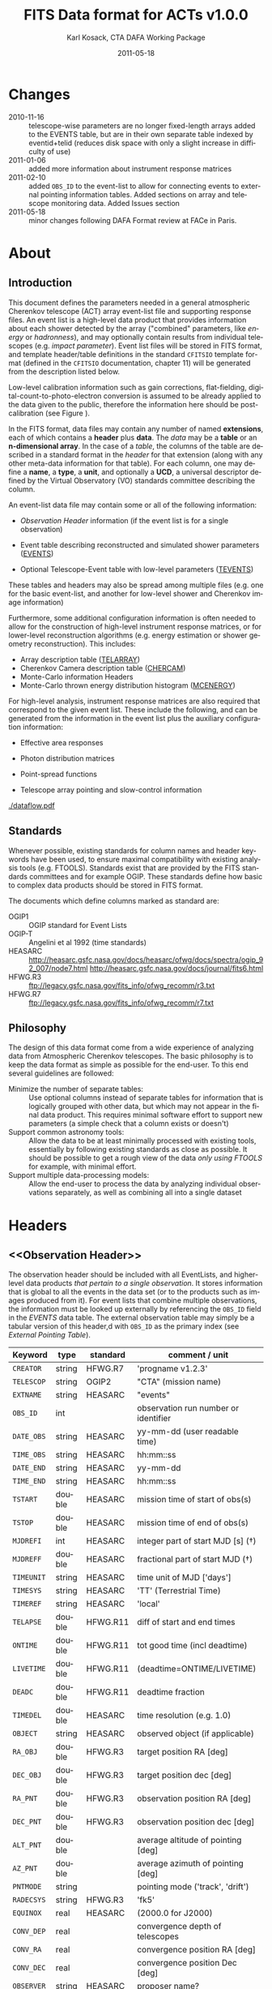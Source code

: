 #+Title:     FITS Data format for ACTs v1.0.0
#+DATE:      2011-05-18
#+AUTHOR:    Karl Kosack, CTA DAFA Working Package
#+EMAIL:     karl.kosack@cea.fr
#+DESCRIPTION: general list of required information for CTA event lists 
#+KEYWORDS: 
#+LANGUAGE:  en
#+OPTIONS:   H:3 num:t toc:3 \n:nil @:t ::t |:t ^:t -:t f:t *:t TeX:t LaTeX:t skip:t d:nil tags:not-in-toc

* Changes
  + 2010-11-16 :: telescope-wise parameters are no longer
                  fixed-length arrays added to the EVENTS table, but
                  are in their own separate table indexed by
                  eventid+telid (reduces disk space with only a slight
                  increase in difficulty of use)
  + 2011-01-06 :: added more information about instrument
                  response matrices
  + 2011-02-10 :: added ~OBS_ID~ to the event-list to allow
                  for connecting events to external pointing
                  information tables. Added sections on array and
                  telescope monitoring data. Added Issues section
  + 2011-05-18 :: minor changes following DAFA Format review at FACe
                  in Paris.

		  
* About
** Introduction 

   This document defines the parameters needed in a general
   atmospheric Cherenkov telescope (ACT) array event-list file and
   supporting response files. An event list is a high-level data
   product that provides information about each shower detected by the
   array ("combined" parameters, like /energy/ or /hadronness/), and
   may optionally contain results from individual telescopes
   (e.g. /impact parameter/).  Event list files will be stored in FITS
   format, and template header/table definitions in the standard
   =CFITSIO= template format (defined in the =CFITSIO= documentation,
   chapter 11) will be generated from the description listed below.

   Low-level calibration information such as gain corrections,
   flat-fielding, digital-count-to-photo-electron conversion is
   assumed to be already applied to the data given to the public,
   therefore the information here should be post-calibration (see
   Figure \ref{fig:dataflow}).
   

   In the FITS format, data files may contain any number of named
   *extensions*, each of which contains a *header* plus *data*. The
   /data/ may be a *table* or an *n-dimensional array*.  In the case
   of a /table/, the columns of the table are described in a standard
   format in the /header/ for that extension (along with any other
   meta-data information for that table).  For each column, one may
   define a *name*, a *type*, a *unit*, and optionally a *UCD*, a
   universal descriptor defined by the Virtual Observatory (VO)
   standards committee describing the column.

   An event-list data file may contain some or all of the following
   information:

   + [[Observation Header]] information (if the event list is for a single observation)

   + Event table describing reconstructed and simulated shower
      parameters ([[EVENTS]])

   + Optional Telescope-Event table with low-level parameters ([[TEVENTS]])
     
   These tables and headers may also be spread among multiple files
   (e.g. one for the basic event-list, and another for low-level
   shower and Cherenkov image information)

   Furthermore, some additional configuration information is often needed to
   allow for the construction of high-level instrument response
   matrices, or for lower-level reconstruction algorithms (e.g. energy
   estimation or shower geometry reconstruction). This includes: 

   + Array description table ([[TELARRAY]])
   + Cherenkov Camera description table ([[CHERCAM]])
   + Monte-Carlo information Headers
   + Monte-Carlo thrown energy distribution histogram ([[MCENERGY]])
      

   For high-level analysis, instrument response matrices are
   also required that correspond to the given event list. These
   include the following, and can be generated from the information
   in the event list plus the auxiliary configuration information:
   
   + Effective area responses

   + Photon distribution matrices

   + Point-spread functions

   + Telescope array pointing and slow-control information
     

   #+CAPTION: Simplified data flow diagram for ACT analysis (not including
   #+CAPTION: slow-control information). The
   #+CAPTION: round boxes are data products, while the rectangles are
   #+CAPTION: software tools. Minimally, everything below the
   #+CAPTION: horizontal line is in FITS format and is described in this document.
   #+LABEL:   fig:dataflow
   #+ATTR_LaTeX: width=0.5\linewidth
    [[./dataflow.pdf]]
   
** Standards

   Whenever possible, existing standards for column names and header
   keywords have been used, to ensure maximal compatibility with
   existing analysis tools (e.g. FTOOLS). Standards exist that are
   provided by the FITS standards committees and for example
   OGIP. These standards define how basic to complex data products
   should be stored in FITS format. 

   The documents which define columns marked as standard are:

   - OGIP1 :: OGIP standard for Event Lists
   - OGIP-T :: Angelini et al 1992 (time standards)
   - HEASARC ::
     http://heasarc.gsfc.nasa.gov/docs/heasarc/ofwg/docs/spectra/ogip_92_007/node7.html
     http://heasarc.gsfc.nasa.gov/docs/journal/fits6.html
   - HFWG.R3 :: ftp://legacy.gsfc.nasa.gov/fits_info/ofwg_recomm/r3.txt
   - HFWG.R7 :: ftp://legacy.gsfc.nasa.gov/fits_info/ofwg_recomm/r7.txt
     
** Philosophy

   The design of this data format come from a wide experience of
   analyzing data from Atmospheric Cherenkov telescopes.  The basic
   philosophy is to keep the data format as simple as possible for the
   end-user. To this end several guidelines are followed:

   - Minimize the number of separate tables: :: Use optional columns
        instead of separate tables for information that is logically
        grouped with other data, but which may not appear in the final
        data product. This requires minimal software effort to support
        new parameters (a simple check that a column exists or doesn't)
   - Support common astronomy tools: :: Allow the data to be at least
        minimally processed with existing tools, essentially by
        following existing standards as close as possible. It should
        be possible to get a rough view of the data /only using FTOOLS/
        for example, with minimal effort.
   - Support multiple data-processing models: :: Allow the end-user to
        process the data by analyzing individual observations
        separately, as well as combining all into a single dataset
   

* Headers
** <<Observation Header>>

   The observation header should be included with all EventLists, and
   higher-level data products /that pertain to a single
   observation/. It stores information that is global to all the
   events in the data set (or to the products such as images produced
   from it). For event lists that combine multiple observations, the
   information must be looked up externally by referencing the
   ~OBS_ID~ field in the /EVENTS/ data table.  The external
   observation table may simply be a tabular version of this header,d
   with ~OBS_ID~ as the primary index (see [[External Pointing Table]]).

   |------------+--------+----------+--------------------------------------|
   | Keyword    | type   | standard | comment / unit                       |
   |------------+--------+----------+--------------------------------------|
   | ~CREATOR~  | string | HFWG.R7  | 'progname v1.2.3'                    |
   | ~TELESCOP~ | string | OGIP2    | "CTA" (mission name)                 |
   | ~EXTNAME~  | string | HEASARC  | "events"                             |
   | ~OBS_ID~   | int    |          | observation run number or identifier |
   | ~DATE_OBS~ | string | HEASARC  | yy-mm-dd  (user readable time)       |
   | ~TIME_OBS~ | string | HEASARC  | hh:mm::ss                            |
   | ~DATE_END~ | string | HEASARC  | yy-mm-dd                             |
   | ~TIME_END~ | string | HEASARC  | hh:mm::ss                            |
   |------------+--------+----------+--------------------------------------|
   | ~TSTART~   | double | HEASARC  | mission time of start of obs(s)      |
   | ~TSTOP~    | double | HEASARC  | mission time of end of obs(s)        |
   | ~MJDREFI~  | int    | HEASARC  | integer part of start MJD [s] (\dagger)    |
   | ~MJDREFF~  | double | HEASARC  | fractional part of start MJD  (\dagger)    |
   | ~TIMEUNIT~ | string | HEASARC  | time unit of MJD  ['days']           |
   | ~TIMESYS~  | string | HEASARC  | 'TT' (Terrestrial Time)              |
   | ~TIMEREF~  | string | HEASARC  | 'local'                              |
   | ~TELAPSE~  | double | HFWG.R11 | diff of start and end times          |
   | ~ONTIME~   | double | HFWG.R11 | tot good time (incl deadtime)        |
   | ~LIVETIME~ | double | HFWG.R11 | (deadtime=ONTIME/LIVETIME)           |
   | ~DEADC~    | double | HFWG.R11 | deadtime fraction                    |
   | ~TIMEDEL~  | double | HEASARC  | time resolution (e.g. 1.0)           |
   |------------+--------+----------+--------------------------------------|
   | ~OBJECT~   | string | HEASARC  | observed object (if applicable)      |
   | ~RA_OBJ~   | double | HFWG.R3  | target position RA [deg]             |
   | ~DEC_OBJ~  | double | HFWG.R3  | target position dec [deg]            |
   | ~RA_PNT~   | double | HFWG.R3  | observation position RA [deg]        |
   | ~DEC_PNT~  | double | HFWG.R3  | observation position dec [deg]       |
   | ~ALT_PNT~  | double |          | average altitude of pointing [deg]   |
   | ~AZ_PNT~   | double |          | average azimuth of pointing [deg]    |
   | ~PNTMODE~  | string |          | pointing mode ('track', 'drift')     |
   | ~RADECSYS~ | string | HFWG.R3  | 'fk5'                                |
   | ~EQUINOX~  | real   | HEASARC  | (2000.0 for J2000)                   |
   | ~CONV_DEP~ | real   |          | convergence depth of telescopes      |
   | ~CONV_RA~  | real   |          | convergence position RA [deg]        |
   | ~CONV_DEC~ | real   |          | convergence position Dec [deg]       |
   | ~OBSERVER~ | string | HEASARC  | proposer name?                       |
   | ...        |        |          |                                      |


   | ...        |        |         |                                     |
   | ~N_TELS~   | int    |         | number of telescopes in event list  |
   | ~TELLIST~  | string |         | comma-separated list of tel IDs (\dagger) |
   | ~GEOLAT~   | double |         | latitude of array center [deg]      |
   | ~GEOLON~   | double |         | longitude of array center [deg]     |
   | ~ALTITUDE~ | double |         | altitude of array center [km]       |
   |------------+--------+---------+-------------------------------------|
   | ~EUNIT~    | string | HEASARC | energy unit 'TeV'                   |
   |------------+--------+---------+-------------------------------------|
   | ~EVTVER~   | string |         | event-list version number           |
   |------------+--------+---------+-------------------------------------|

   Notes: 
   - \dagger :: The storage of times follows the conventions set by the
          /Fermi GST/ (see [[Storage Of Times]])
   - 2 :: The ~TELLIST~ keyword is just for convenience and reproduces
          the list and order of telescopes in the [[TELARRAY]] extension,
          described later.

** <<Version Headers>>
   
   Headers that store version and analysis history information are
   also needed to track the production of each data product. These
   should link the file and version of the parent data products.

   |----------+--------+----------+--------------------------------------|
   | Keyword  | type   | standard | comment / unit                       |
   |----------+--------+----------+--------------------------------------|
   | CALIBVER | string |          | calibration version info             |
   | GEOMVER  | string |          | geometry reconstruction version info |
   | ENERGVER | string |          | energy reconstruction version        |
   | ...      |        |          |                                      |
   
* <<EVENTS>> Extension  
The EVENTS table (stored in an extension called /EVENTS/) is a binary
table containing information for each triggered shower event. It does
not contain detailed pixel-information for each telescope, but rather
single reconstructed shower parameters. 

The EVENTS table is intended to be a simple-to-work-with, flat table
that contains a base set of columns plus an number of optional columns
that are specific to a particular analysis.  Since there is only one
set of shower-reconstruction parameters in the table, only one type of
analysis should be included in each event-list, and separate lists
generated for different analysis techniques.

** Additional and optional parameters

   Since the requirements for analysis of CTA data are not fully
   defined, this format must be extensible (adding more lower-level
   reconstruction parameters when needed). Generally all analyses need
   a gamma-hadron separation parameter, and generally there are several
   such parameters (e.g. for Hillas-type, 3D model, 2D template,
   boosted decision tree, or any other type of reconstruction) For
   example, one might find that the timing information is useful in
   gamma-hadron separation. In that case, one may define a set of /shower
   timing parameters/ columns that has one entry per event containing a
   "gammaness-from-timing" parameter that is calculated from the
   timing parameters of all telescopes in the lower-level analysis
   chain. This new parameter than can be then trivially used for
   cutting purposes.

   The basic template for the event-list table can be extended by
   adding columns (using an ~\included~ template file) corresponding
   to the new parameters. 

   Column names for additional parameters should be prefixed by the
   type of analysis they correspond to (e.g. ~MC_~ for Monte-Carlo
   parameters, ~HIL_~ for Hillas-style analysis parameters)

** Contents of the EVENTS table:
*** Base Shower Parameters
    
    The base parameters should always be in every event-list file,
    regardless of what reconstruction technique produced the
    list. They contain a physical description of the shower and
    contain temporal, spatial, energetic, and trigger
    information. These base shower parameters are /reconstructed/
    information, and therefore each may correspond with an instrument
    response matrix describing their probability distributions. The
    /true/ values of the parameters, if known (e.g. from simulated
    data), are described later in the [[Monte-Carlo Shower Parameters]]
    section

   |--------------+---------+----------+--------------------------------------------|
   | field        | type    | standard | comment                                    |
   |--------------+---------+----------+--------------------------------------------|
   | ~EVENT_ID~   | uint    |          | event number                               |
   | ~OBS_ID~     | uint    |          | associated observation run ID (\dagger)    |
   | ~TIME~       | double  | OGIP1    | time stamp of event, elapsed time          |
   | ~TLIVE~      | double  |          | time stamp of event (livetime so far)      |
   |--------------+---------+----------+--------------------------------------------|
   | ~MULTIP~     | short   |          | multiplicity of tels used in recon (\star) |
   | ~TELMASK~    | bitmask |          | bit pattern of triggered tels              |
   |--------------+---------+----------+--------------------------------------------|
   | ~RA~         | real    | OGIP1    | reconstructed position RA                  |
   | ~DEC~        | real    | OGIP1    | reconstructed position DEC                 |
   | ~DIR_ERR~    | real    |          | measure of error in position (\ddag)       |
   | ~DETX~       | real    |          | tangential coord in nominal sys            |
   | ~DETY~       | real    |          | tangential coord in nominal sys            |
   | ~ALT~        | real    |          | event altitude (\oplus)                    |
   | ~AZ~         | real    |          | event azimuth  (\oplus)                    |
   | ~COREX~      | real    |          | position on ground [m]                     |
   | ~COREY~      | real    |          | position on ground [m]                     |
   | ~CORE_ERR~   | real    |          | error on core reconstruction [m]           |
   | ~XMAX~       | real    |          | position of shower max [g/cm^2]            |
   | ~XMAX_ERR~   | real    |          | error on shower-max [g/cm^2]               |
   | ~SHWIDTH~    | real    |          | intrinsic shower width (if known) [m]      |
   | ~SHLENGTH~   | real    |          | intrinsic shower length (if known) [m]     |
   |--------------+---------+----------+--------------------------------------------|
   | ~ENERGY~     | real    | OGIP1    | shower energy (TeV)                        |
   | ~ENERGY_ERR~ | real    |          | error on energy (TeV)                      |
   |--------------+---------+----------+--------------------------------------------|

    Comments:
    - \dagger :: the observation id can be used to cross reference the
                 array configuration information, in the case where
                 the observation header is no longer available or
                 where multiple observations are combined into a
                 single event-list.
    - \star :: In the OGIP memo, TIME is defined in "seconds" stored as a
       double. 
    - \oplus :: ALT and AZ can be stored here for simplicity. It is
		possible to calculate these from the RA/DEC + TIME
		information, however as that requires a complex series
		of coordinate transformations, it is best to provide
		it for the user.

    - \ddag :: the error on the direction is in principle a matrix,
                  however it should be sufficient here to store a
                  single number (simply for selecting events with good
                  reconstruction). 
	   
*** Gamma-Hadron Separation Parameters

    Since VHE gamma-ray data are dominated by background events caused
    by cosmic ray (hadronic) induced air showers, no list of events is
    ever made up purely of gamma rays. Therefore it is necessary to
    have some sort of gamma-hadron separation parameter, on which cuts
    can be made to reduce the hadronic background. Since there are
    many techniques for doing this, and since these cuts can also be
    optimized for different energy ranges, it us useful to store one
    or more "hadronness" parameters in the event-list. This allows
    analyses optimized for multiple energy ranges and source strengths
    to be used with a single event list.

    The simplest parametrization of an air-shower event is a
    moment-analysis of cleaned shower images, where the resulting set of
    moments are known as the Hillas parameters. In a Hillas-parameter
    based analysis, the gamma-hadron separation parameter is usually a
    combination of the /mean-reduced-scaled-width/ and
    /mean-reduced-scaled-length/ parameters (which provide a
    generalized description of a shower taking into account all
    telescope moments).
    
    The following gives examples of parameters that may be included in
    an event list for several types of gamma-hadron separation
    techniques (Hillas-style, 2D Model template, and 3D model). For
    internal parameters, in each case, a prefix for the analysis type
    is appended, to avoid conflicting column names.  Regardless of
    which gamma-hadron separation method is used, one should always
    include provide a "HADRONNESS" value that provides  a gamma-hadron
    separation in the range [0,1], where 1 is fully gamma-like.

**** Example Hillas-parameter Gamma-hadron separation columns
    |---------------+--------+----------+---------------------|
    | field         | type   | standard | comment             |
    |---------------+--------+----------+---------------------|
    | ~HIL_MSW~     | double |          | mean scaled width   |
    | ~HIL_MSL~     | double |          | mean scaled length  |
    | ~HIL_MSW_ERR~ | double |          | error on MSW        |
    | ~HIL_MSL_ERR~ | double |          | error on MSL        |
    | ~HADRONNNESS~ | double |          | haddronness measure |
    |---------------+--------+----------+---------------------|
	
**** example Model parameter selection columns
    |----------------+--------+----------+----------------------------------|
    | field          | type   | standard | comment                          |
    |----------------+--------+----------+----------------------------------|
    | ~LIKELIHD~     | double |          | likelihood for being a gamma-ray |
    | ~LIKELIHD_ERR~ | double |          | error on likelihood              |
    | ...            |        |          |                                  |
    |----------------+--------+----------+----------------------------------|

*** <<Monte-Carlo Shower Parameters>>
    The following parameters may be included in the /[[EVENTS]]/ table if
    the data are from simulations. This information is needed to
    calculate the various instrument response matrices, for example.
    See the [[Simulation Headers]] section for the various header keywords
    that are associated with these columns. 

   |---------------+--------+----------+-------------------------------------------|
   | field         | type   | standard | comment                                   |
   |---------------+--------+----------+-------------------------------------------|
   | ~MC_EVENTID~  | uint   |          | event number from simulation              |
   | ~MC_SHOWERID~ | uint   |          | shower id from simulation                 |
   | ~MC_PRIMID~   | uint   |          | type of primary particle                  |
   | ~MC_ENERGY~   | double |          | true energy                               |
   | ~MC_ALT~      | double |          | true direction                            |
   | ~MC_AZ~       | double |          | true direction                            |
   | ~MC_XMAX~     | double |          | true showerMax [g/cm^2]                    |
   | ~MC_COREX~    | double |          | true core X pos of shower axis            |
   | ~MC_COREY~    | double |          | true core Y pos of shower axis            |
   | ~MC_FIRSTINT~ | double |          | height of first interaction [m]           |
   | ~MC_XSTART~   | double |          | atmos. depth of first interaction [g/cm^2] |
   |---------------+--------+----------+-------------------------------------------|

    Comments:
    1. May also need simulation "combined" timing parameters here or
       in a separate table.
      
*** Shower Timing Parameters 
    Timing parameters that are not telescope-specific
    (e.g. average-velocity?) may be stored here as well. It may be in
    the end just a "gammaness" parameter of how well the shower
    matches the timing characteristics of a hadron vs gamma)
    
* <<TEVENTS>> Extension  (lower-level data)
  The TEVENTS table contains information on shower images for each
  telescope (as opposed to for the whole instrument). It is only
  necessary for lower-level analysis and reconstruction, and for the
  generation of instrument response functions, so is not generally
  necessary for end-user science analysis.

  Because some useful parameters, like the impact parameter of the
  shower or various low-level shower reconstruction parameters, are
  different for each telescope in the array, it is necessary to
  define a method for storing these parameters. The Telescope
  Parameters table (extension /TEVENTS/) stores telescope-wise
  parameters indexed by an event ID number (~EVENT_ID~) and a
  telescope ID number (~TEL_ID~). The ~EVENT_ID~ should match the
  value in the /[[EVENTS]]/ table, while the ~TEL_ID~ is an integer in
  the range 1-N (where N is the number of telescopes participating in
  the run) that cam be mapped to an entry in the /TELARRAY/ extension
  or to the ~TELLIST~ header keyword.
  
  For a given event in the /[[EVENTS]]/ table, there will be a row in
  /TEVENTS/ for each triggered telescope in that event.  The software
  writing the table should ensure that the rows are in order, sorted
  first by ~EVENT_ID~ and then by ~TEL_ID~, such that a user can expect
  that if the event ID changes between two rows that a new event has
  begun.

  A ~TIMESLICE~ column is provided to support intruments with detailed
  timing info, where multiple time slices of a single event are
  given. It should be set to a nominal value (-1) for time-integrated
  events.

  For example, if for event 1, telescopes 4,6,8 triggered, and for
  event 2, telescopes 1 and 3 triggered, the table would look like
  this:
  
  |------------+----------+-------------+-----------------------------|
  | ~EVENT_ID~ | ~TEL_ID~ | ~TIMESLICE~ | Telescope param columns ... |
  |------------+----------+-------------+-----------------------------|
  |          1 |        4 |           0 | ...                         |
  |          1 |        6 |           0 | ...                         |
  |          1 |        8 |           0 | ...                         |
  |          2 |        1 |           0 | ...                         |
  |          2 |        3 |           0 | ...                         |
   ...

   The information about which telescopes triggered is stored
   additionally in the /[[EVENTS]]/ table in the TELMASK column of the
   eventlist, which is a bitmask of length /N/, with the same
   telescope ordering as in the /TELARRAY/ extension or the ~TELLIST~
   header keyword (see [[TELARRAY]] extension).
   
   #+BEGIN_QUOTE
   *NOTE*: any program that modifies the TEVENTS table
   (e.g. removes telescopes from the event) should also update the
   ~TELMASK~ and ~NTELS~ column in the =EVENTS= extension, to be consistent.
   #+END_QUOTE

   #+BEGIN_QUOTE
   *NOTE*: a simplified TEVENTS table, where only a single telescope
    is present, may be used as the data format coming out of a single
    telescope after calibration has been applied (i.e. the /intermediate
    telescope events table/ shown Figure \ref{fig:dataflow}).
   #+END_QUOTE

** Telescope-wise header information

   Most of the information needed is already stored in [[Observation
   Header]] of the /EVENTS/ table, however additional information about
   low-level reconstruction may be stored here (e.g. image-cleaning
   thresholds, if used)
   
** Telescope-wise parameters

   For generating response matrices, for example, one needs the impact
   parameter of a shower with respect to each telescope, and the
   shower image's intensity (which can later be related to the energy
   of the shower). Although the impact parameter could be calculated from
   the telescope location and shower reconstruction parameters, it is
   a relatively complex computation, involving a number of coordinate
   transformations. For this reason, it is easiest to have impact
   parameters pre-calculated and provided in the telescope-wise
   event-list.

   |-----------------+--------+----------+-----------------------------------------|
   | field           | type   | standard | comment                                 |
   |-----------------+--------+----------+-----------------------------------------|
   | ~TEL_IMPACT~    | double |          | impact parameter of shower w.r.t. a tel |
   | ~TEL_INTENS~    | real   |          | integrated intensity of image (P.E.)    |
   |-----------------+--------+----------+-----------------------------------------|

   Minimally, the moments of the shower images (the /Hillas
   Parameters/) are also stored here:
   
   |------------------+------+----------+-------------------------------------------------|
   | field            | type | standard | comment                                         |
   |------------------+------+----------+-------------------------------------------------|
   | ~TEL_HIL_COGX~   | real |          | x coord of first moment in camera coords        |
   | ~TEL_HIL_COGY~   | real |          | y coord of first moment in camera coords        |
   | ~TEL_HIL_WIDTH~  | real |          | second moment of shower image (deg)             |
   | ~TEL_HIL_LENGTH~ | real |          | second moment of shower image (deg)             |
   | ~TEL_HIL_PHI~    | real |          | rotation angle of shower image wrt x-axis (deg) |
   | ~TEL_HIL_SKEW~   | real |          | skewness (3rd order moments)                    |
   | ~TEL_HIL_KUR~    | real |          | kurtosis (3rd order moments)                    |
   |------------------+------+----------+-------------------------------------------------|
   
   In addition to these, there may be several optional columns
   describing analysis-specific parameters or timing parameters of
   the shower (image velocity, etc).

*** Image information
    In even lower-level data, the shower-images themselves can
    optionally be stored in this same table. To reduce the size of the data, only "cleaned" pixels may
    be stored by first listing the non-zero pixel numbers as an array
    ~TEL_IMG_IPIX~ and the corresponding intensities in ~TEL_IMG_INT~:
    
    |----------------+----------+----------+------------------------------------------|
    | field          | type     | standard | comment                                  |
    |----------------+----------+----------+------------------------------------------|
    | ~TEL_IMG_NPIX~ | int      |          | number of pixels in image                |
    | ~TEL_IMG_IPIX~ | int[*]   |          | list of pixel indices in image           |
    | ~TEL_IMG_INT~  | float[*] |          | list of pixel intensities in image (P.E) |
    |----------------+----------+----------+------------------------------------------|

    There are two ways of storing the pixel arrays ~TEL_IMG_INT~ and
    ~TEL_IMG_PIX~:

    1) Using variable length arrays
    2) Using fixed-length arrays, with the clean pixels listed first
       and unused entries padded with 0s
    
    In each case, the columns and indexing are the same, but the
    currently implementation of variable-length arrays in FITS suffers
    from some efficiency issues. Using fixed-length arrays may
    therefore be faster, at the expense of some increase in storage
    space (which can be greatly reduced by compressing the file).
    From the standpoint of reading the table, each case is identical.

    Pixel positions and other camera-specific info will be stored in a
    separate (to be defined) extension.

* Instrument Configuration Information
** <<TELARRAY>> Extension: Array layout 
   This table has one entry per telescope and provides an overview of
   the array layout. This is optional information at the high-level
   event-list level, but is needed by the low-level analysis and
   reconstruction and can be useful for visualizing the array layout.

   |--------------+--------+----------+----------------------------------|
   | field        | type   | standard | comment / unit                   |
   |--------------+--------+----------+----------------------------------|
   | ~TELID~      | int    |          | telescope number                 |
   | ~TELCLASS~   | string |          | telescope type (HESS, CTA1,)     |
   | ~TELCAMID~   | int    |          | type of camera installed         |
   | ~TELPOSX~    | double |          | x pos rel to center of array [m] |
   | ~TELPOSY~    | double |          | y pos rel to center of array [m] |
   | ~TELPOSZ~    | double |          | z (height) of telescope [m]      |
   | ~TELFOV~     | double |          | fov in deg                       |
   | ~TELMIRAREA~ | double |          | mirror area [m^2 ]               |
   | ~TELCAMAREA~ | double |          | camera area [m^2 ]               |
   | ~TELFNUM~    | double |          | F-number or focal length         |
   |--------------+--------+----------+----------------------------------|
** <<CHERCAM>>: Cherenkov Camera information 

   *This section is a work in progress* 

   The information about each Cherenkov camera (referenced in the
   ~TELCAMID~ field in /TELARRAY/) may also be stored in a data table
   or a series of hierarchical keywords. This information should
   include information about each pixel in the camera (location,
   diameter, etc.). This information is intended for use by low-level
   reconstruction algorithms that are run /after/ calibration of the
   Cherenkov images has been made. Therefore detailed information on
   pixel gains, etc, are not needed.  For example:

   |------------+--------+----------+--------------------------------------|
   | field      | type   | standard | comment / unit                       |
   |------------+--------+----------+--------------------------------------|
   | ~TELCAMID~ | int    |          | same as in TELARRAY extension        |
   | ~PIX_ID~   | uint   |          | index of the camera pixel            |
   | ~PIX_POSX~ | double |          | pixel X position [m] from cam center |
   | ~PIX_POSY~ | double |          | pixel Y position [m] from cam center |
   | ~PIX_DIAM~ | double |          | pixel diameter [deg]                 |
   | ~PIX_AREA~ | double |          | pixel area                           |
   | ...        |        |          |                                      |
   |            |        |          |                                      |

** Storage of Array pointing and configuration information
   In the current design, pointing and array configuration information
   is stored in the [[Observation Header]] as a set of keywords, since
   this information only changes once per observation.  The current
   pointing position is also encoded in the /[[EVENTS]]/ table.

   The storage of pointing information could be done in two ways:
   /run-wise/ (as above), or /globally/, using a single "pointing
   information" data set for all observations that is independent of
   the event-list.  The global implementation is similar to what is
   done with instruments like /Fermi-GST/, where the information is
   encoded in "spacecraft" data files.  However, since Cherenkov
   Telescopes operate in observation-mode (single, discrete
   observations), the run-wise method may be simpler for analyzers to
   use. 

    - The ~OBS_ID~ field of the [[EVENTS]] table can be used to cross
      reference an event with the tracking information (or indeed any
      other array configuration information).

    - A tool can be made to convert the run-wise observation headers
      into an external table, or vice-versa, supporting both methods
      of storage. 
    
*** <<External Pointing Table>>

    *This section is a work in progress*
    
    Even though all information about the pointing/tracking of the
    array is contained in the event-list itself and the [[Observation
    Header]] /for a single observation/, it is sometimes useful to
    combine multiple observations into a single event list
    file. Because doing so would throw out some of the pointing
    information, it is necessary to have a separate external table
    that stores the characteristics of the array as a function of
    mission time or observation ID number. It should be possible to
    generate this table from the [[Observation Header]] information in
    each observation's event list (and vice-versa), therefore
    supporting both methods of storing the pointing information.

    *NOTE: do we need this to be per telescope? each tel may
     have pointing error* 

   |--------------+------+----------+----------------------------------|
   | field        | type | standard | comment / unit                   |
   |--------------+------+----------+----------------------------------|
   | ~OBS_ID~     |      |          |                                  |
   | ~TSTART~     |      |          | start time of interval           |
   | ~TSTOP~      |      |          | stop time of interval            |
   | ~RA_PNT~     |      |          | RA of nominal pointing position  |
   | ~DEC_PNT~    |      |          | DEC of nominal pointing position |
   | ~ALT_PNT~    |      |          |                                  |
   | ~AZ_PNT~     |      |          |                                  |
   | ~PNT_MODE~   |      |          | e.g. TRACK or DRIFT              |
   | ~CONV_DEPTH~ |      |          | Convergence depth                |
   | ~CONV_RA~    |      |          | Convergence reference point      |
   | ~CONV_DEC~   |      |          | Convergence reference point      |
   |--------------+------+----------+----------------------------------|


*** External Array Configuration tables

    The array layout (in e.g. [[/TELARRAY]]/ extensions) must be stored on
    a per-run basis (indexed by ~OBS_ID~) in order for events to be
    matched up to the appropriate response matrices.

    See [[Array Configuration Issues]]
    
** Storage of Quality and Slow-control Monitoring information
   In addition to pointing and array configuration information, a
   variety of other data must be stored to monitor the quality of the
   telescope array hardware and the state of the atmosphere.

   This information is critical for selecting [[GTI][good time intervals]] for
   analysis. It should be stored in two places:

   1. in data files (for archival purposes)

   2. in a metadata search archive (e.g. a database or similar)

   The list of monitoring data can be broken into: /telescope-specific
   monitoring data/ and /array monitoring data/. The stastics stored
   for each run should contain minimally min/max/mean/rms values for
   a set of parameters, but may also contain histograms.  Each table
   should store statistics in time steps that are smaller than the
   length of a single observation, but large enough for the stastics
   to be useful. This allows one to cut out part of a run due to for
   example a cloud passing overhead, while retaining as much useful
   data as possible.

*** Telescope Monitoring Data
    - Camera status
      + high voltage statistics
      + internal temperatures
    - Low-level reconstruction statistics
    - broken pixel statistics
    - optical efficiency measurement
    - tracking statistics/quality
      + mispointing in RA/Dec, and Alt/Az directions
      + pointing-correction details (e.g. CCD fit statuses)
    - telescope trigger statistics/quality
      + event problem counts
      + trigger sector stats
      + telescope trigger participation fraction
      + dead time statistics
*** Array Monitoring Data
    - Weather and atmosopheric information
      + sky temperature statistics 
      + atmospheric pressure statistics
      + wind speed and direction
      + humidity at ground-level
      + cloud cover estimates 
      + central trigger rate and deviations from constant
      + lidar results
      + atmospheric extinction
      + atmospheric seeing
    - Other quality info
      + high-level reconstruction statistics
      + broken telescope statistics
      + central trigger status
	- number of events dropped
	- deadtime

* Monte-Carlo Information 
** <<Simulation Headers>>
   The following header keywords describe the monte-Carlo simulations
   that were used to produce the [[MonteCarloParameters]] columns in the
   /[[EVENTS]]/ table.  These keywords are in addition to the standard
   [[Observation Header]]

   |------------+--------+----------+----------------------------------------|
   | keyword    | type   | standard | comment / unit                         |
   |------------+--------+----------+----------------------------------------|
   | ~SHWRSIM~  | string |          | shower simulation program ('corsika')  |
   | ~SHWRVER~  | string |          | version number of shower simulation    |
   | ~DETSIM~   | string |          | detector simulation ('~sim_telarray~') |
   | ~DETVER~   | string |          | detector simulation version            |
   | ~ATMOMODL~ | string |          | atmosphere model used                  |
   | ~B_FIELD~  | real   |          | magnetic field strength [uT]           |
   | ~B_INC~    | real   |          | magnetic field inclination [deg]       |
   | ~B_DEC~    | real   |          | magnetic field declination [deg]       |
   | ~INJECTHT~ | real   |          | injection height [m]                   |
   | ~INTDEPTH~ | real   |          | first interaction depth [g/cm**2]      |
   | ~MC_RUNID~ | int    |          | monte-carlo run identification number  |
   | ~MC_TYPE~  | int    |          | type of primary particle               |
   | ~MC_MODE~  | int    |          | e.g. 0=point source, 1=diffuse         |
   | ~MC_NEVT~  | int    |          | number of thrown events                |
   | ~MC_NREU~  | int    |          | number of reused events                |
   | ~MC_EMIN~  | float  |          | minimum simulated energy [TeV]         |
   | ~MC_EMAX~  | float  |          | maximum simulated energy [TeV]         |
   | ~MC_IDX~   | float  |          | power-law index of simulated energy    |
   | ~CORE_MIN~ | float  |          | minimum thrown radius [m]              |
   | ~CORE_MAX~ | float  |          | maximum thrown radius [m]              |
   |------------+--------+----------+----------------------------------------|
   
** <<MCENERGY>> Extension
   The /MCENERGY/ extension contains a table that describes the thrown
   energy distribution (the distribution of energies simulated,
   regardless of what was actually detected) of the simulated events
   in the /[[EVENTS]]/ table. This information is necessary for
   calculating the effective collection area of the
   instrument/analysis.  It is defined as a generic histogram as
   follows:
   
   |---------+--------+----------+---------------------------------|
   | field   | type   | standard | comment / unit                  |
   |---------+--------+----------+---------------------------------|
   | ~E_MIN~ | double |          | bin lower edge (TeV)            |
   | ~E_MAX~ | double |          | bin upper edge (TeV)            |
   | ~N~     | double |          | number of showers simulated     |
   | ~AREA~  | double |          | area thrown for this energy bin |
   |---------+--------+----------+---------------------------------|


* Instrument Response tables
  
  OGIP provides standards for most instrument response tables, and
  these are followed as closely as possible here. The major difference
  between tables for a ground-based telescope and those from a
  space-based instrument is that generally the response functions vary
  not only by the polar offset/angle from the pointing position of the
  instrument, but also with the horizon coordinates (altitude and
  azimuth) and with various other characteristics of the telescope
  array (such as the number of triggered telescopes and array layout).

  Common external parameters:
  - radial offset in camera from pointing position ($\theta$)
  - polar angle in camera from pointing position ($\phi$) [fn:phiangle:
    often, the response in the camera can be assumed to be radially
    symmetric, and the $\phi$ angle can be ignored as a parameter in
    response tables]
  - zenith angle of pointing ($\Theta$)
  - Azimuthal angle of pointing ($\Phi$)
  - telescope multiplicity ($N$)
  - optical efficiency correction ($\epsilon_\mathrm{opt}$)

  Therefore for fully general response matrices, the tables must be
  stored as a function of these "external" parameters. However, for a
  single exposure, one can integrate over the distribution of these
  parameters to provide a /reduced/ response matrix that is suitable
  for a short observation. [fn:1]

  We propose that there are two levels of response matrix:

  - instrumental response database :: the lowest level, fully-general
       set of all possible response files, in all
       dimensions. Generally this will be a set of single 1-D or 2-D
       matrices. The format of the files in this database may be
       specific to the instrument (need not follow existing
       standards), however a set of header keywords must be included
       in each file that describes where in the response parameter
       space the data is valid (E.g. which "bin" in the N-dimensional
       table). The database itself can be organized in any way (for
       example see CALDB, which could serve as a model). A tool should
       be provided that generates a /calibration index file/ for
       retrieving entries in the database.

  - reduced response files :: These "reduced" response matrices are
       generated from the /instrumental response database/ via a user
       tool, after and are in OGIP standard files (RMF, ARF, etc). It
       may however be neccary to include extra dimensions (e.g. zenith
       angle).

** Effective Area
   $A_\mathrm{eff}(E|\theta,\phi,\Theta,\Phi,N,\epsilon_\mathrm{opt})$, 
   gives the effective collection area for detection gamma-rays as a
   function of energy.

   Effective areas should be stored at least in a standard /ARF/ file
   on a per-run basis (See Ogip memo CAL/GEN/92-019). The format of
   ARFs allows the effective area matrix to be stored as a function of
   any number of parameters, however it may be sufficient to store a
   single reduced (1-D) effective area vs energy curve per
   observation. Effective areas should be stored both as a function of
   true energy ($E_\mathrm{true}$) and reconstructed energy
   $(E_\mathrm{reco}$).

** Background Acceptance
  
   $B_\mathrm{acc}(E|\theta,\phi,\Theta,\Phi,N,\epsilon_\mathrm{opt})$, gives Since the
   acceptance of gamma-rays (calculated from the Effective Area
   matrix) is different from that of background events (which are
   generally not gamma-rays, but mis-reconstructed electrons), it is
   necessary to also have a response matrix that models the background
   acceptance across the field of view for each energy. This response
   matrix may be calculated from real data (e.g. by taking all events
   excluding known sources) in an iterative fashion, or if enough
   diffuse simulations are available from Monte-Carlo data. The 2D
   background rate for a given observation can be calculated by
   normalizing the background acceptance to the number of detected
   events.  The matrix is required for producing sky maps and for
   several spectral modelling techniques. 
    
** Photon Redistribution Matrix
   
   Gives the probability of reconstructing a photon with true energy
   $E_\mathrm{true}$ at reconstructed energy $E_\mathrm{reco}$.  This
   2-D matrix is stored as a standard OGIP /RMF/ file. 
   
   As with the effective area, the RMF may be a master N-dimensional
   response matrix, or a simplified (interpolated and averaged) per-run
   2-D matrix.

** Point-spread-function
   Gives the 2D probability for reconstructing a photon with true
   position $(\theta,\phi)_\mathrm{true}$ at reconstructed position
   $(\theta,\phi)_\mathrm{reco}$ within the camera field of view. This
   is equivalent to the impulse-response function for a point-source
   within the field of view.
   



* <<Storage of Times>>

The storage of times follows the guidelines set by the /Fermi GST/
spacecraft (). Times are stored in double-precision fields as the number
of seconds since a reference time, and are expressed in /terrestrial
time/ (which unlike UTC doesn't require the calculation of leap seconds). 

The reference time is typically fixed and chosen to start near the
beginning of the mission, or using an existing standard time base
(e.g. 1 January 2010).

Note that the time resolution used in the raw data may be higher that
that written to the FITS event lists (since some instrumental
calibration and reconstruction will most-likely need higher-precision
(sub-nanosecond) timing. However, this is not in general needed for
science analysis.

** Time resolution requirements for science analysis

   Science cases requiring high inter-event time resolution:
   - Pulsar timing (<ms)
   - ...
   
* Good-time-interval (<<GTI>>) tables
  Even though ACTs typically take data as a set of small
  (approximately 30 minute) observations, it is often the case that
  all or part of the data within an observation does not pass a set of
  quality criteria. This can happen for example because of hardware
  problems or atmospheric conditions (clouds passing through the
  field-of-view, etc).

  The criteria used for data quality selection may vary with the
  science case. For example, a detection of a new object may not
  require spectral-quality data, and thus some data in poor-weather
  conditions may be used, whereas for a detailed study of an object,
  only high-quality data are useful. 

  To determine the starting and ending times of "good" data, it is
  common to use good-time interval (GTI) tables, which are defined by
  OGIP to have a very simple format, a binary table with three columns
  in an extension called /GTI/:

  |----------+--------+----------+-------------------------------|
  | field    | type   | standard | comment                       |
  |----------+--------+----------+-------------------------------|
  | ~OBS_ID~ | int    |          | corresponding observation id  |
  | ~TEL_ID~ | int    |          | telescope for this interval   |
  | ~START~  | double |          | start time of interval in MET |
  | ~STOP~   | double |          | stop time of interval in MET  |
  |----------+--------+----------+-------------------------------|

  It should be noted that good time intervals do not apply to the full
  array, but rather to each telescope individually (since individual
  telescopes may have problems or be repointed during an
  observation). Therefore, the GTI table must be used to determine
  which telescopes are present at any given time (which is needed to
  properly calculate the instrumental response).

  In addition to this table, the standard time headers should also be
  included (~MJDREFI~, ~MJDREFF~, ~TIMEUNIT~, ~TIMESYS~,
  ~TIMEREF~). The times are expressed in the same units as in the
  EVENTS table (seconds since mission start in terresterial time).

  Since the GTIs are dependent on science case, it may be necessary to
  have multiple GTI files, or to provide a user tool that generates a
  GTI file from the monitoring data. Note that the ~CFITSIO~ library
  has built-in support for filtering event data using a GTI extension
  via the ~gtifilter()~ filter.
   
 
* Implementation notes

** FITS Keywords
   in FITS, keyword names may only be 8 characters long, so this
   should be taken into account when defining this format in the
   template files.
*** Hierarchical keywords
    The latest FITS standards support the usage of Hierarchical
    keywords (e.g. ARRAY.LOCATION.ALT). These could be used to
    simplify some of the header information
*** long strings in headers
     Now supported by FITS and =CFITSIO= (see the ~fits_*_key_longstr()~
     functions). The =CFITSIO= routines will automatically combine
     "continued" keywords into a single long string, overcoming the
     68-character limit for single key/values. They are stored in the FITS
     header as:

     : KEYWORD = 'this is a test of long strings. It can&'
     : CONTINUE= 'continue over multiple&'
     : CONTINUE= 'lines using the CONTINUE keyword'
     
** Units
   Units are defined for tables using the TUNITn keyword in the table
   definition, and for header values should be encoded in brackets as the
   first token of the comment string: e.g.
   
   : LAMBDA =                  5400.0 / [angstrom] this is the wavelength
   
   
   


   
* Outstanding Issues
** EVENTS table issues
   - Should the pointing information (~ALT_PNT~, ~AZ_PNT~) be stored
     in [[EVENTS]] in an event-by-event basis, or in the external pointing
     table at regular intervals?  Probably the external table is
     sufficient since this information is not always needed given that
     the events are already also stored in ALT/AZ coordinates.

   - how should pointing corrections be handled? They
     should be applied as late in the data processing as possible (but
     probably necessarily before the high-level event-list is
     generated). The reason for not applying them at the lowest level
     is that they may be revised over time, requiring re-processing of
     the data
 
** <<Array Config Issues>>
*** Multiple Sub-Arrays

    Due to changing sub-arrays and possible broken or offline
    telescopes, the general layout of the Array will change from
    observation to observation.  For each possible configuration, a set
    of instrument response tables must be generated.  Since there are
    far too many possible combinations, there are two possible ways to
    proceed:
    
    1. Via simulation studies, detemine the affect of missing
       telescopes, assign a maximum allowed systematic error, and
       generate a standard subset of "good-enough" response matrices
       that are provided to the user. For example, ignoring exactly
       which telescope are missing, generate tables where 10%, 20%, etc
       of each telescope type are not participating in the subarray.

    2. Provide as a data product a set of reduced instrument response
       tables for /each observation/. This would require large
       computing power at the data center, but would then provide users
       with simple response matrices (one for each ~OBS_ID~) 
    

    Note that option 2 may still require a reduced set of possibilities from
    option 1, since it still may not be feasable to generate the
    reduced tables in a short amount of time.

*** Response Matrices and Event Multiplicity

    Response matrices (e.g. PSF and $A_\mathrm{eff}$) change
    drastically with the number of telescopes that detect a particular
    shower.  For this reason, in current ACTs, one dimension of the
    response matrix is the multiplicity: e.g., 4-telescope events have
    a better PSF than 3-telescope events, etc.  However for a
    non-heterogenious/symmetric array like CTA, this dimension is more
    complex: a 2-telescope event for two medium-sized telescopes
    doesn't have the same response as a 2-telescope event with mixed
    telescope types, or for events where the telescope spacings are
    different.

    Therefore, it may be necessary to make the response matrices as a
    function of /Effective multiplicity/, which is calculated from the
    ~TELMASK~ for each event and knowledge of the array layout. This
    may be sufficient to get a resonable measure of the response per
    event (rather than having every possible combination of
    participating telescopes modeled separate, which would be nearly
    impossible).


* Footnotes

[fn:1] with large FOV, may need to keep some dimensions like Zenith

   
